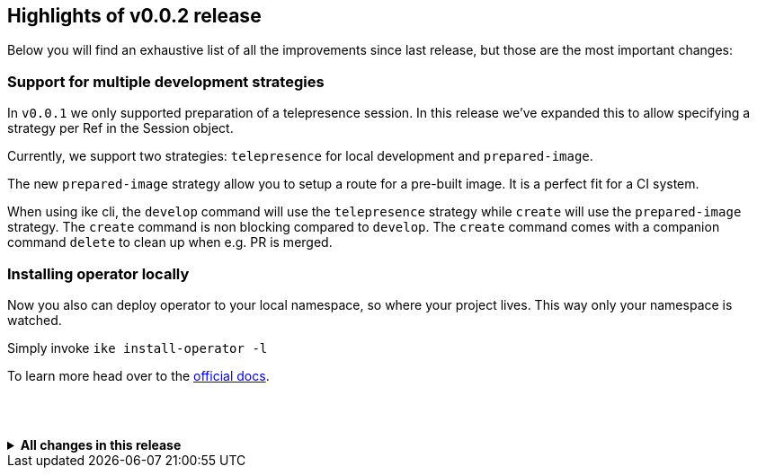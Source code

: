 == Highlights of v0.0.2 release

Below you will find an exhaustive list of all the improvements since last release, but those are the most important changes:

=== Support for multiple development strategies

In `v0.0.1` we only supported preparation of a telepresence session. In this release we've expanded this to allow specifying a strategy per Ref in the Session object. 

Currently, we support two strategies: `telepresence` for local development and `prepared-image`.

The new `prepared-image` strategy allow you to setup a route for a pre-built image. It is a perfect fit for a CI system.

When using ike cli, the `develop` command will use the `telepresence` strategy while `create` will use the 
`prepared-image` strategy. The `create` command is non blocking compared to `develop`. The `create` command comes with 
a companion command `delete` to clean up when e.g. PR is merged.

=== Installing operator locally

Now you also can deploy operator to your local namespace, so where your project lives. This way only your namespace is watched.

Simply invoke `ike install-operator -l`

To learn more head over to the https://istio-workspace-docs.netlify.com/istio-workspace/v0.0.2/index.html[official docs].

== {nbsp}
.*All changes in this release*
[%collapsible]
====
*New features*

 * chore: improves error msg when namespace is not retrievable (https://github.com/Maistra/istio-workspace/pull/314[#314]), by https://github.com/bartoszmajsak[@bartoszmajsak]
 * feat: supports global envs for config (https://github.com/Maistra/istio-workspace/pull/272[#272]), by https://github.com/aslakknutsen[@aslakknutsen]
 * feat: adds ability to validate engine Patches (https://github.com/Maistra/istio-workspace/pull/302[#302]), by https://github.com/bartoszmajsak[@bartoszmajsak]
 * chore: sets current dir while running telepresence (https://github.com/Maistra/istio-workspace/pull/296[#296]), by https://github.com/bartoszmajsak[@bartoszmajsak]
 * chore: removes hardcoded tp version (https://github.com/Maistra/istio-workspace/pull/293[#293]), by https://github.com/bartoszmajsak[@bartoszmajsak]
 * feat: aligns telepresence version used by client and cluster (https://github.com/Maistra/istio-workspace/pull/292[#292]), by https://github.com/bartoszmajsak[@bartoszmajsak]
 * feat(operator): allow to update the configuration of a ref in a session (https://github.com/Maistra/istio-workspace/pull/279[#279]), by https://github.com/aslakknutsen[@aslakknutsen]
 * feat(cli): support creation and deletion of session without keeping cli alive (https://github.com/Maistra/istio-workspace/pull/252[#252]), by https://github.com/aslakknutsen[@aslakknutsen]
 * feat(scenario): add a demo scenario and gateway host support (https://github.com/Maistra/istio-workspace/pull/256[#256]), by https://github.com/aslakknutsen[@aslakknutsen]
 * feat: logs in plain-text when running as CLI (https://github.com/Maistra/istio-workspace/pull/253[#253]), by https://github.com/bartoszmajsak[@bartoszmajsak]
 * feat(cli): prints version hint when outdated (https://github.com/Maistra/istio-workspace/pull/251[#251]), by https://github.com/bartoszmajsak[@bartoszmajsak]
 * feat(strategy): support setting up a route for a prepared image (https://github.com/Maistra/istio-workspace/pull/248[#248]), by https://github.com/aslakknutsen[@aslakknutsen]
 * feat: introduces cloning strategies (https://github.com/Maistra/istio-workspace/pull/235[#235]), by https://github.com/aslakknutsen[@aslakknutsen]
 * feat: installs operator locally to selected namespace (https://github.com/Maistra/istio-workspace/pull/217[#217]), by https://github.com/aslakknutsen[@aslakknutsen]
 * feat: adds labels to operator deployment (https://github.com/Maistra/istio-workspace/pull/216[#216]), by https://github.com/bartoszmajsak[@bartoszmajsak]
 * feat(dev): deploy operator to single namespace (https://github.com/Maistra/istio-workspace/pull/215[#215]), by https://github.com/aslakknutsen[@aslakknutsen]
 * chore: aligns API group with maistra.io (https://github.com/Maistra/istio-workspace/pull/209[#209]), by https://github.com/bartoszmajsak[@bartoszmajsak]
 * feat: adds opencontainers labels to operator image (https://github.com/Maistra/istio-workspace/pull/211[#211]), by https://github.com/bartoszmajsak[@bartoszmajsak]
 * feat(template): externalize cloning of target resource (https://github.com/Maistra/istio-workspace/pull/206[#206]), by https://github.com/aslakknutsen[@aslakknutsen]
 * feat(scan): scan for more virtual services to mutate (https://github.com/Maistra/istio-workspace/pull/200[#200]), by https://github.com/aslakknutsen[@aslakknutsen]
 * feat(vs): do a better job at setting up the correct route (https://github.com/Maistra/istio-workspace/pull/154[#154]), by https://github.com/aslakknutsen[@aslakknutsen]
 * feat(api): add API between Locators and Mutation (https://github.com/Maistra/istio-workspace/pull/98[#98]), by https://github.com/aslakknutsen[@aslakknutsen]
 * feat: ike bash and zsh autocomplete (https://github.com/Maistra/istio-workspace/pull/181[#181]), by https://github.com/bartoszmajsak[@bartoszmajsak]
 * chore: moves cmd logic to pkg/ (https://github.com/Maistra/istio-workspace/pull/180[#180]), by https://github.com/bartoszmajsak[@bartoszmajsak]

*Bug fixes*

 * fix(cmd): installs operator to current namespace when --local mode used and no ns defined (https://github.com/Maistra/istio-workspace/pull/312[#312]), by https://github.com/bartoszmajsak[@bartoszmajsak]
 * fix(operator): mutate route if subset is missing (https://github.com/Maistra/istio-workspace/pull/308[#308]), by https://github.com/aslakknutsen[@aslakknutsen]
 * feat(cli): return non 0 exit code on failure (https://github.com/Maistra/istio-workspace/pull/276[#276]), by https://github.com/aslakknutsen[@aslakknutsen]
 * fix: enables use of IKE_CONFIG env var to pass config file (https://github.com/Maistra/istio-workspace/pull/275[#275]), by https://github.com/bartoszmajsak[@bartoszmajsak]
 * fix(cli): add sync flags to create/delete to allow ENV variables (https://github.com/Maistra/istio-workspace/pull/269[#269]), by https://github.com/aslakknutsen[@aslakknutsen]
 * fix: handles error coming from root cmd (https://github.com/Maistra/istio-workspace/pull/265[#265]), by https://github.com/bartoszmajsak[@bartoszmajsak]
 * fix(develop): allow to join / leave session (https://github.com/Maistra/istio-workspace/pull/220[#220]), by https://github.com/aslakknutsen[@aslakknutsen]
 * fix(api): apply correct json tag to inline resource (https://github.com/Maistra/istio-workspace/pull/198[#198]), by https://github.com/aslakknutsen[@aslakknutsen]

*Latest dependencies update*

 * github.com/coreos/prometheus-operator to 0.30.0 (https://github.com/Maistra/istio-workspace/pull/114[#114])
 * github.com/go-cmd/cmd to 1.1.0 (https://github.com/Maistra/istio-workspace/pull/311[#311])
 * github.com/google/go-github to 28.1.1 (https://github.com/Maistra/istio-workspace/pull/262[#262])
 * github.com/google/shlex to `e7afc7f` (https://github.com/Maistra/istio-workspace/pull/316[#316])
 * github.com/onsi/ginkgo to 1.10.3 (https://github.com/Maistra/istio-workspace/pull/297[#297])
 * github.com/onsi/gomega to 1.7.1 (https://github.com/Maistra/istio-workspace/pull/299[#299])
 * github.com/operator-framework/operator-sdk to 0.13.0 (https://github.com/Maistra/istio-workspace/pull/320[#320])
 * github.com/spf13/viper to 1.6.1 (https://github.com/Maistra/istio-workspace/pull/317[#317])
 * go.uber.org/goleak to `7380c5a` (https://github.com/Maistra/istio-workspace/pull/310[#310])
 * sigs.k8s.io/controller-runtime to 0.3.0 (https://github.com/Maistra/istio-workspace/pull/287[#287])
 * ubi8/ubi-minimal to 8.1 (https://github.com/Maistra/istio-workspace/pull/303[#303])

*Project infrastructure*

 * fix: tunes options for linters (https://github.com/Maistra/istio-workspace/pull/266[#266]), by https://github.com/bartoszmajsak[@bartoszmajsak]
 * chore(circleci): bumps ocp client to 4.1.16 (https://github.com/Maistra/istio-workspace/pull/264[#264]), by https://github.com/bartoszmajsak[@bartoszmajsak]
 * chore: introduces lint-prepare target (https://github.com/Maistra/istio-workspace/pull/258[#258]), by https://github.com/bartoszmajsak[@bartoszmajsak]
 * chore(deps): locks down prometheus-operator (https://github.com/Maistra/istio-workspace/pull/249[#249]), by https://github.com/aslakknutsen[@aslakknutsen]
 * fix(circleci): aligns golang version between jobs (https://github.com/Maistra/istio-workspace/pull/195[#195]), by https://github.com/bartoszmajsak[@bartoszmajsak]
 * chore(linter): disables gofmt (https://github.com/Maistra/istio-workspace/pull/191[#191]), by https://github.com/bartoszmajsak[@bartoszmajsak]
 * fix(make): takes first segment of GOPATH for operator-sdk (https://github.com/Maistra/istio-workspace/pull/194[#194]), by https://github.com/bartoszmajsak[@bartoszmajsak]
 * chore(make): gopath fix + self-install (https://github.com/Maistra/istio-workspace/pull/192[#192]), by https://github.com/bartoszmajsak[@bartoszmajsak]
 * chore(docker): update to rh ubi8 minimal base image (https://github.com/Maistra/istio-workspace/pull/187[#187]), by https://github.com/aslakknutsen[@aslakknutsen]
 * fix(macos): ensures istio-workspace builds on MacOS (https://github.com/Maistra/istio-workspace/pull/185[#185]), by https://github.com/bartoszmajsak[@bartoszmajsak]
 * chore(circleci): bumps golang to latest and introduces yaml anchors (https://github.com/Maistra/istio-workspace/pull/183[#183]), by https://github.com/bartoszmajsak[@bartoszmajsak]

*Testing*

 * chore(tests): registers a project into smmr without using jq (https://github.com/Maistra/istio-workspace/pull/315[#315]), by https://github.com/bartoszmajsak[@bartoszmajsak]
 * feat(test): test service html ui (https://github.com/Maistra/istio-workspace/pull/268[#268]), by https://github.com/aslakknutsen[@aslakknutsen]
 * chore: enables deployment config e2e tests (https://github.com/Maistra/istio-workspace/pull/295[#295]), by https://github.com/bartoszmajsak[@bartoszmajsak]
 * feat: introduces env var handling for tests (https://github.com/Maistra/istio-workspace/pull/294[#294]), by https://github.com/bartoszmajsak[@bartoszmajsak]
 * feat: cleans up ServiceMeshMemberRoll spec after test execution (https://github.com/Maistra/istio-workspace/pull/283[#283]), by https://github.com/bartoszmajsak[@bartoszmajsak]
 * feat: test infra enhancements (https://github.com/Maistra/istio-workspace/pull/278[#278]), by https://github.com/bartoszmajsak[@bartoszmajsak]
 * fix(tests): deletes namespace on failure (https://github.com/Maistra/istio-workspace/pull/267[#267]), by https://github.com/bartoszmajsak[@bartoszmajsak]
 * fix(test): proper namespaces in cli completion test (https://github.com/Maistra/istio-workspace/pull/254[#254]), by https://github.com/bartoszmajsak[@bartoszmajsak]
 * feat: dumps logs for failing e2e tests (https://github.com/Maistra/istio-workspace/pull/250[#250]), by https://github.com/bartoszmajsak[@bartoszmajsak]
 * feat(tests): adjusts e2e tests to be ran against 4.1 clusters (https://github.com/Maistra/istio-workspace/pull/227[#227]), by https://github.com/bartoszmajsak[@bartoszmajsak]
 * feat: adds opencontainers labels to test image (https://github.com/Maistra/istio-workspace/pull/213[#213]), by https://github.com/bartoszmajsak[@bartoszmajsak]
 * feat: updates project to be used against Maistra 0.12 (https://github.com/Maistra/istio-workspace/pull/207[#207]), by https://github.com/bartoszmajsak[@bartoszmajsak]
 * test(e2e): verifies production route (https://github.com/Maistra/istio-workspace/pull/205[#205]), by https://github.com/bartoszmajsak[@bartoszmajsak]
 * feat: aligns test scenario image creation variables & Add logging to test service (https://github.com/Maistra/istio-workspace/pull/199[#199]), by https://github.com/aslakknutsen[@aslakknutsen]
====
